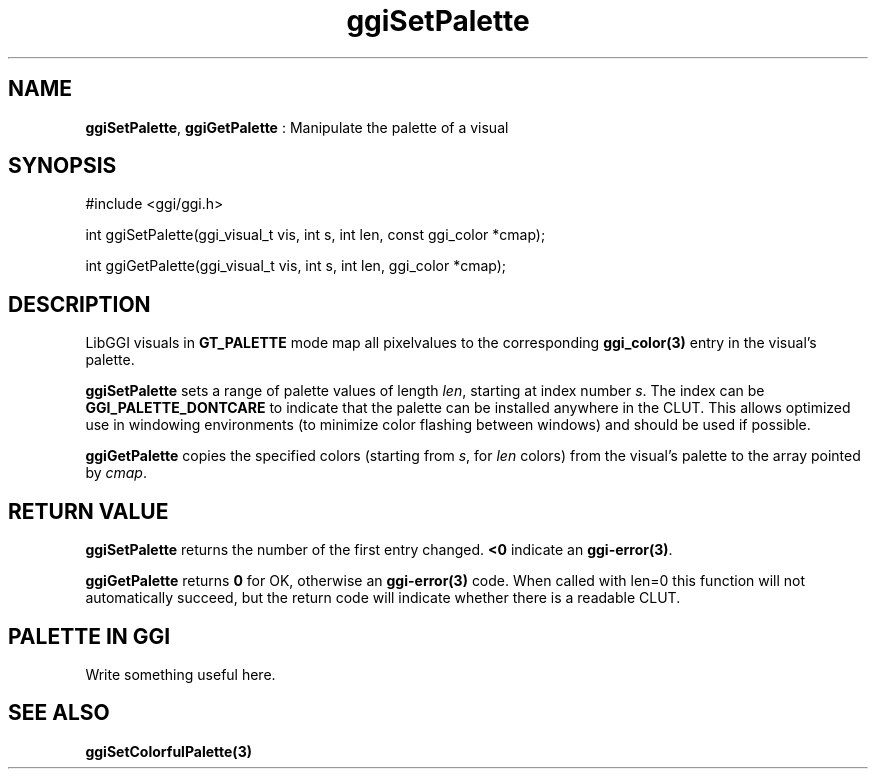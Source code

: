 .TH "ggiSetPalette" 3 "2005-02-26" "libggi-current" GGI
.SH NAME
\fBggiSetPalette\fR, \fBggiGetPalette\fR : Manipulate the palette of a visual
.SH SYNOPSIS
.nb
.nf
#include <ggi/ggi.h>

int ggiSetPalette(ggi_visual_t vis, int s, int len, const ggi_color *cmap);

int ggiGetPalette(ggi_visual_t vis, int s, int len, ggi_color *cmap);
.fi

.SH DESCRIPTION
LibGGI visuals in \fBGT_PALETTE\fR mode map all pixelvalues to the
corresponding \fBggi_color(3)\fR entry in the visual's palette.

\fBggiSetPalette\fR sets a range of palette values of length \fIlen\fR,
starting at index number \fIs\fR.  The index can be
\fBGGI_PALETTE_DONTCARE\fR to indicate that the palette can be
installed anywhere in the CLUT.  This allows optimized use in
windowing environments (to minimize color flashing between windows)
and should be used if possible.

\fBggiGetPalette\fR copies the specified colors (starting from \fIs\fR, for
\fIlen\fR colors) from the visual's palette to the array pointed by
\fIcmap\fR.
.SH RETURN VALUE
\fBggiSetPalette\fR returns the number of the first entry changed.
\fB<0\fR indicate an \fBggi-error(3)\fR.

\fBggiGetPalette\fR returns \fB0\fR for OK, otherwise an \fBggi-error(3)\fR
code. When called with len=0 this function will not automatically
succeed, but the return code will indicate whether there is a
readable CLUT.
.SH PALETTE IN GGI
Write something useful here.
.SH SEE ALSO
\fBggiSetColorfulPalette(3)\fR
